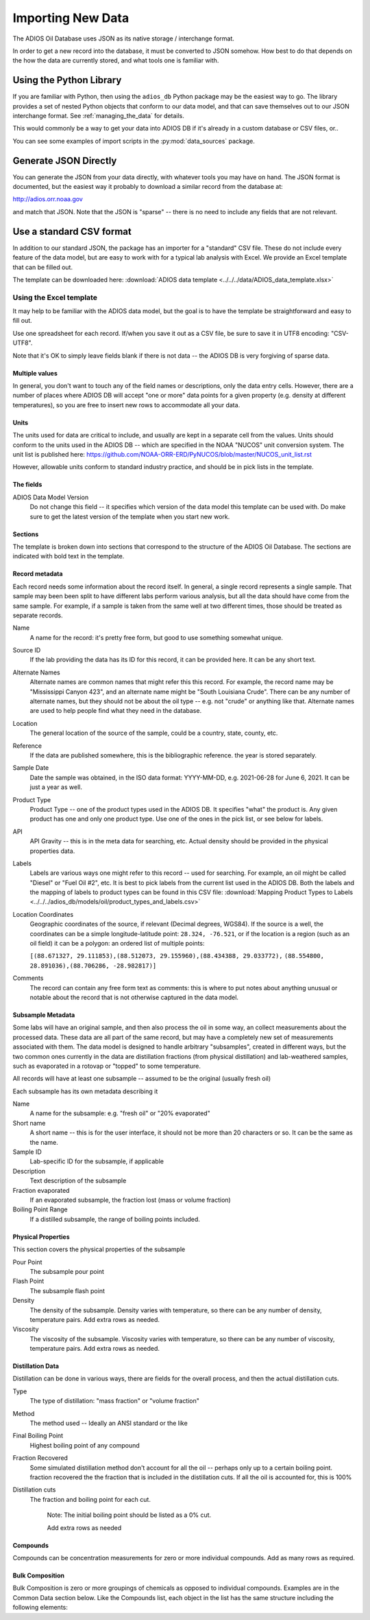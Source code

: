 .. _importing_new_data:

##################
Importing New Data
##################

The ADIOS Oil Database uses JSON as its native storage / interchange format.

In order to get a new record into the database, it must be converted to JSON somehow. How best to do that depends on the how the data are currently stored, and what tools one is familiar with.

Using the Python Library
========================

If you are familiar with Python, then using the ``adios_db`` Python package may be the easiest way to go. The library provides a set of nested Python objects that conform to our data model, and that can save themselves out to our JSON interchange format. See :ref:`managing_the_data` for details.

This would commonly be a way to get your data into ADIOS DB if it's already in a custom database or CSV files, or..

You can see some examples of import scripts in the :py:mod:`data_sources` package.


Generate JSON Directly
======================

You can generate the JSON from your data directly, with whatever tools you may have on hand. The JSON format is documented, but the easiest way it probably to download a similar record from the database at:

http://adios.orr.noaa.gov

and match that JSON. Note that the JSON is "sparse" -- there is no need to include any fields that are not relevant.


Use a standard CSV format
=========================

In addition to our standard JSON, the package has an importer for a "standard" CSV file. These do not include every feature of the data model, but are easy to work with for a typical lab analysis with Excel. We provide an Excel template that can be filled out.

The template can be downloaded here: :download:`ADIOS data template <../../../data/ADIOS_data_template.xlsx>`

Using the Excel template
------------------------

It may help to be familiar with the ADIOS data model, but the goal is to have the template be straightforward and easy to fill out.

Use one spreadsheet for each record. If/when you save it out as a CSV file, be sure to save it in UTF8 encoding: "CSV-UTF8".

Note that it's OK to simply leave fields blank if there is not data -- the ADIOS DB is very forgiving of sparse data.

Multiple values
...............

In general, you don't want to touch any of the field names or descriptions, only the data entry cells. However, there are a number of places where ADIOS DB will accept "one or more" data points for a given property (e.g. density at different temperatures), so you are free to insert new rows to accommodate all your data.

Units
.....

The units used for data are critical to include, and usually are kept in a separate cell from the values. Units should conform to the units used in the ADIOS DB -- which are specified in the NOAA "NUCOS" unit conversion system. The unit list is published here: https://github.com/NOAA-ORR-ERD/PyNUCOS/blob/master/NUCOS_unit_list.rst

However, allowable units conform to standard industry practice, and should be in pick lists in the template.

The fields
..........

ADIOS Data Model Version
    Do not change this field -- it specifies which version of the data model this template can be used with. Do make sure to get the latest version of the template when you start new work.

Sections
........

The template is broken down into sections that correspond to the structure of the ADIOS Oil Database. The sections are indicated with bold text in the template.

Record metadata
...............

Each record needs some information about the record itself. In general, a single record represents a single sample.
That sample may been been split to have different labs perform various analysis, but all the data should have come from the same sample.
For example, if a sample is taken from the same well at two different times, those should be treated as separate records.

Name
  A name for the record: it's pretty free form, but good to use something somewhat unique.

Source ID
   If the lab providing the data has its ID for this record, it can be provided here. It can be any short text.

Alternate Names
   Alternate names are common names that might refer this this record. For example, the record name may be "Mississippi Canyon 423", and an alternate name might be "South Louisiana Crude". There can be any number of alternate names, but they should not be about the oil type -- e.g. not "crude" or anything like that. Alternate names are used to help people find what they need in the database.

Location
    The general location of the source of the sample, could be a country, state, county, etc.

Reference
   If the data are published somewhere, this is the bibliographic reference. the year is stored separately.

Sample Date
    Date the sample was obtained, in the ISO data format: YYYY-MM-DD, e.g. 2021-06-28 for June 6, 2021. It can be just a year as well.

Product Type
   Product Type -- one of the product types used in the ADIOS DB. It specifies "what" the product is. Any given product has one and only one product type. Use one of the ones in the pick list, or see below for labels.

API
    API Gravity -- this is in the meta data for searching, etc. Actual density should be provided in the physical properties data.

Labels
    Labels are various ways one might refer to this record -- used for searching. For example, an oil might be called "Diesel" or "Fuel Oil #2", etc.
    It is best to pick labels from the current list used in the ADIOS DB.
    Both the labels and the mapping of labels to product types can be found in this CSV file: :download:`Mapping Product Types to Labels <../../../adios_db/models/oil/product_types_and_labels.csv>`

Location Coordinates
    Geographic coordinates of the source, if relevant (Decimal degrees, WGS84). If the source is a well, the coordinates can be a simple longitude-latitude point:  ``28.324, -76.521``, or if the location is a region (such as an oil field) it can be a polygon: an ordered list of multiple points:

    ``[(88.671327, 29.111853),(88.512073, 29.155960),(88.434388, 29.033772),`` ``(88.554800, 28.891036),(88.706286, -28.982817)]``

Comments
    The record can contain any free form text as comments: this is where to put notes about anything unusual or notable about the record that is not otherwise captured in the data model.

Subsample Metadata
..................

Some labs will have an original sample, and then also process the oil in some way, an collect measurements about the processed data. These data are all part of the same record, but may have a completely new set of measurements associated with them. The data model is designed to handle arbitrary "subsamples", created in different ways, but the two common ones currently in the data are distillation fractions (from physical distillation) and lab-weathered samples, such as evaporated in a rotovap or "topped" to some temperature.

All records will have at least one subsample -- assumed to be the original (usually fresh oil)

Each subsample has its own metadata describing it

Name
    A name for the subsample: e.g. "fresh oil" or "20% evaporated"

Short name
    A short name -- this is for the user interface, it should not be more than 20 characters or so. It can be the same as the name.

Sample ID
    Lab-specific ID for the subsample, if applicable

Description
    Text description of the subsample

Fraction evaporated
    If an evaporated subsample, the fraction lost (mass or volume fraction)

Boiling Point Range
    If a distilled subsample, the range of boiling points included.


Physical Properties
...................

This section covers the physical properties of the subsample

Pour Point
    The subsample pour point

Flash Point
    The subsample flash point

Density
    The density of the subsample. Density varies with temperature, so there can be any number of density, temperature pairs. Add extra rows as needed.

Viscosity
    The viscosity of the subsample. Viscosity varies with temperature, so there can be any number of viscosity, temperature pairs. Add extra rows as needed.

Distillation Data
.................

Distillation can be done in various ways, there are fields for the overall process, and then the actual distillation cuts.

Type
    The type of distillation: "mass fraction" or "volume fraction"

Method
    The method used -- Ideally an ANSI standard or the like

Final Boiling Point
    Highest boiling point of any compound

Fraction Recovered
    Some simulated distillation method don't account for all the oil -- perhaps only up to a certain boiling point. fraction recovered the the fraction that is included in the distillation cuts. If all the oil is accounted for, this is 100%

Distillation cuts
   The fraction and boiling point for each cut.

    Note: The initial boiling point should be listed as a 0% cut.

    Add extra rows as needed

Compounds
.........

Compounds can be concentration measurements for zero or more individual compounds. Add as many rows as required.


Bulk Composition
................

Bulk Composition is zero or more groupings of chemicals as opposed to individual compounds. Examples are in the Common Data section below. Like the Compounds list, each object in the list has the same structure including the following elements:





